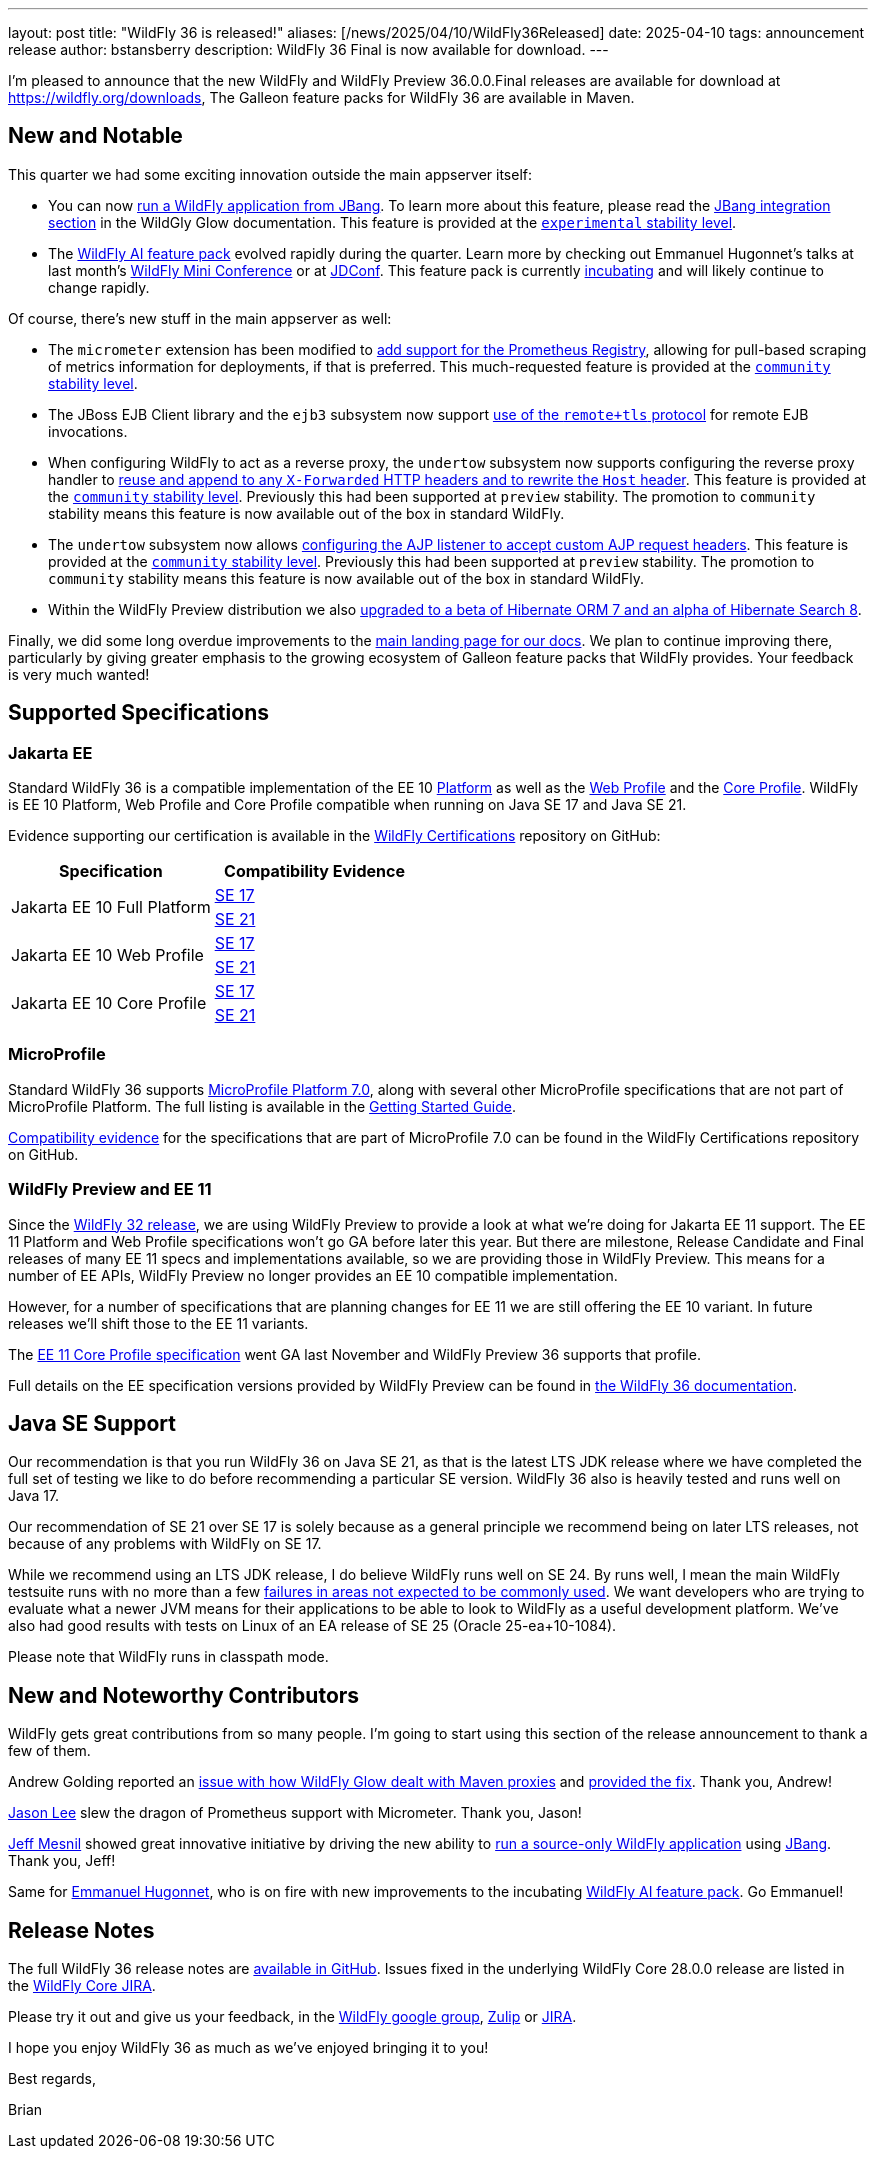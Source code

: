 ---
layout: post
title:  "WildFly 36 is released!"
aliases: [/news/2025/04/10/WildFly36Released]
date:   2025-04-10
tags:   announcement release
author: bstansberry
description: WildFly 36 Final is now available for download.
---

I'm pleased to announce that the new WildFly and WildFly Preview 36.0.0.Final releases are available for download at https://wildfly.org/downloads[https://wildfly.org/downloads, window=_blank], The Galleon feature packs for WildFly 36 are available in Maven.

[[new_and_notable]]
== New and Notable

This quarter we had some exciting innovation outside the main appserver itself:

* You can now link:https://docs.wildfly.org/wildfly-proposals/user-experience/jbang.html[run a WildFly application from JBang, window=_blank]. To learn more about this feature, please read the link:https://docs.wildfly.org/wildfly-glow/#jbang[JBang integration section, window=_blank] in the WildGly Glow documentation. This feature is provided at the link:https://docs.wildfly.org/36/Admin_Guide.html#Feature_stability_levels[`experimental` stability level, window=_blank].
* The link:https://github.com/wildfly-extras/wildfly-ai-feature-pack[WildFly AI feature pack, window=_blank] evolved rapidly during the quarter. Learn more by checking out Emmanuel Hugonnet's talks at last month's link:https://www.wildfly.org/events/wmc-202503.html[WildFly Mini Conference, window=_blank] or at link:https://www.youtube.com/watch?v=eeNxNVeQaS0[JDConf, window=_blank]. This feature pack is currently link:https://docs.wildfly.org/wildfly-proposals/wf-galleon/WFLY-19855_glow_spaces.html[incubating, window=_blank] and will likely continue to change rapidly.

Of course, there's new stuff in the main appserver as well:

* The `micrometer` extension has been modified to link:https://docs.wildfly.org/wildfly-proposals/observability/WFLY-18582_add-prometheus-endpoint-to-micrometer-extension.html[add support for the Prometheus Registry, window=_blank], allowing for pull-based scraping of metrics information for deployments, if that is preferred. This much-requested feature is provided at the link:https://docs.wildfly.org/36/Admin_Guide.html#Feature_stability_levels[`community` stability level, window=_blank].
* The JBoss EJB Client library and the `ejb3` subsystem now support https://docs.wildfly.org/wildfly-proposals/ejb/WFLY-13828-remote+tls-is-not-supported-by-EJBClient-and-remote-outbound-connection.html[use of the `remote+tls` protocol] for remote EJB invocations.
* When configuring WildFly to act as a reverse proxy, the `undertow` subsystem now supports configuring the reverse proxy handler to https://docs.wildfly.org/wildfly-proposals/undertow/WFLY-20477_reuse-x-forwarded_rewrite-host_community.html[reuse and append to any `X-Forwarded` HTTP headers and to rewrite the `Host` header]. This feature is provided at the link:https://docs.wildfly.org/36/Admin_Guide.html#Feature_stability_levels[`community` stability level, window=_blank]. Previously this had been supported at `preview` stability. The promotion to `community` stability means this feature is now available out of the box in standard WildFly.
* The `undertow` subsystem now allows https://docs.wildfly.org/wildfly-proposals/undertow/WFLY-20476_ajp-listener_allowed_attr_pattern_community.html[configuring the AJP listener to accept custom AJP request headers]. This feature is provided at the link:https://docs.wildfly.org/36/Admin_Guide.html#Feature_stability_levels[`community` stability level, window=_blank]. Previously this had been supported at `preview` stability. The promotion to `community` stability means this feature is now available out of the box in standard WildFly.
* Within the WildFly Preview distribution we also https://github.com/wildfly/wildfly/pull/18706[upgraded to a beta of Hibernate ORM 7 and an alpha of Hibernate Search 8, window=_blank].

Finally, we did some long overdue improvements to the link:https://docs.wildfly.org[main landing page for our docs, window=_blank]. We plan to continue improving there, particularly by giving greater emphasis to the growing ecosystem of Galleon feature packs that WildFly provides. Your feedback is very much wanted!

== Supported Specifications

=== Jakarta EE

Standard WildFly 36 is a compatible implementation of the EE 10 link:https://jakarta.ee/specifications/platform/10/[Platform, window=_blank] as well as the link:https://jakarta.ee/specifications/webprofile/10/[Web Profile, window=_blank] and the link:https://jakarta.ee/specifications/coreprofile/10/[Core Profile, window=_blank]. WildFly is EE 10 Platform, Web Profile and Core Profile compatible when running on Java SE 17 and Java SE 21.

Evidence supporting our certification is available in the link:https://github.com/wildfly/certifications/tree/EE10[WildFly Certifications, window=_blank] repository on GitHub:
[cols=",",options="header"]
|=======================================================================
|Specification |Compatibility Evidence
.2+.<| Jakarta EE 10 Full Platform
| link:https://github.com/wildfly/certifications/blob/EE10/WildFly_36.0.0.Final/jakarta-full-platform-jdk17.adoc#tck-results[SE 17, window=_blank]
| link:https://github.com/wildfly/certifications/blob/EE10/WildFly_36.0.0.Final/jakarta-full-platform-jdk21.adoc#tck-results[SE 21, window=_blank]
.2+.<|  Jakarta EE 10 Web Profile
| link:https://github.com/wildfly/certifications/blob/EE10/WildFly_36.0.0.Final/jakarta-web-profile-jdk17.adoc#tck-results[SE 17, window=_blank]
| link:https://github.com/wildfly/certifications/blob/EE10/WildFly_36.0.0.Final/jakarta-web-profile-jdk21.adoc#tck-results[SE 21, window=_blank]
.2+.<| Jakarta EE 10 Core Profile
| link:https://github.com/wildfly/certifications/blob/EE10/WildFly_36.0.0.Final/jakarta-core-jdk17.adoc#jakarta-core-profile-1001-tck-java-se-17-results[SE 17, window=_blank]
| link:https://github.com/wildfly/certifications/blob/EE10/WildFly_36.0.0.Final/jakarta-core-jdk21.adoc#jakarta-core-profile-1001-tck-java-se-21-results[SE 21, window=_blank]
|=======================================================================


=== MicroProfile

Standard WildFly 36 supports https://microprofile.io/2024/08/22/microprofile-7-0-release/[MicroProfile Platform 7.0, window=_blank], along with several other MicroProfile specifications that are not part of MicroProfile Platform. The full listing is available in the link:https://docs.wildfly.org/36/Getting_Started_Guide.html[Getting Started Guide, window=_blank].

link:https://github.com/wildfly/certifications/blob/MP7.0/WildFly_36.0.0.Final/microprofile-7.0/microprofile-7.0-full-certification.adoc[Compatibility evidence, window=_blank] for the specifications that are part of MicroProfile 7.0 can be found in the WildFly Certifications repository on GitHub.


[[preview-ee11]]
=== WildFly Preview and EE 11

Since the https://www.wildfly.org/news/2024/04/25/WildFly32-Released/[WildFly 32 release, window=_blank], we are using WildFly Preview to provide a look at what we're doing for Jakarta EE 11 support.  The EE 11 Platform and Web Profile specifications won't go GA before later this year. But there are milestone, Release Candidate and Final releases of many EE 11 specs and implementations available, so we are providing those in WildFly Preview. This means for a number of EE APIs, WildFly Preview no longer provides an EE 10 compatible implementation.

However, for a number of specifications that are planning changes for EE 11 we are still offering the EE 10 variant. In future releases we'll shift those to the EE 11 variants.

The link:https://jakarta.ee/specifications/coreprofile/11/[EE 11 Core Profile specification, window=_blank] went GA last November and WildFly Preview 36 supports that profile.

Full details on the EE specification versions provided by WildFly Preview can be found in https://docs.wildfly.org/36/WildFly_and_WildFly_Preview.html#ee-11-support-in-wildfly-preview[the WildFly 36 documentation, window=_blank].


== Java SE Support

Our recommendation is that you run WildFly 36 on Java SE 21, as that is the latest LTS JDK release where we have completed the full set of testing we like to do before recommending a particular SE version. WildFly 36 also is heavily tested and runs well on Java 17.

Our recommendation of SE 21 over SE 17 is solely because as a general principle we recommend being on later LTS releases, not because of any problems with WildFly on SE 17.

While we recommend using an LTS JDK release, I do believe WildFly runs well on SE 24. By runs well, I mean the main WildFly testsuite runs with no more than a few  link:https://issues.redhat.com/issues/?filter=12460273[failures in areas not expected to be commonly used, window=_blank]. We want developers who are trying to evaluate what a newer JVM means for their applications to be able to look to WildFly as a useful development platform. We've also had good results with tests on Linux of an EA release of SE 25 (Oracle 25-ea+10-1084).

Please note that WildFly runs in classpath mode.

//[[incompatibilities]]
//== Incompatible Changes

[[contributors]]
== New and Noteworthy Contributors

WildFly gets great contributions from so many people. I'm going to start using this section of the release announcement to thank a few of them.

Andrew Golding reported an link:https://issues.redhat.com/browse/WFLY-20499[issue with how WildFly Glow dealt with Maven proxies,window=_blank] and link:https://github.com/wildfly/wildfly-glow/releases/tag/1.4.1.Final[provided the fix, window=_blank]. Thank you, Andrew!

link:https://github.com/jasondlee[Jason Lee, window=_blank] slew the dragon of Prometheus support with Micrometer. Thank you, Jason!

link:https://github.com/jmesnil[Jeff Mesnil, window=_blank] showed great innovative initiative by driving the new ability to https://github.com/wildfly/wildfly-proposals/issues/688[run a source-only WildFly application, window=_blank] using https://www.jbang.dev/[JBang, window=_blank]. Thank you, Jeff!

Same for link:https://github.com/ehsavoie[Emmanuel Hugonnet, window=_blank], who is on fire with new improvements to the incubating link:https://github.com/wildfly-extras/wildfly-ai-feature-pack[WildFly AI feature pack, window=_blank]. Go Emmanuel!

== Release Notes

The full WildFly 36 release notes are link:https://github.com/wildfly/wildfly/releases/tag/36.0.0.Final[available in GitHub, window=_blank].  Issues fixed in the underlying WildFly Core 28.0.0 release are listed in the link:https://issues.redhat.com/issues/?filter=12460275[WildFly Core JIRA, window=_blank].

Please try it out and give us your feedback, in the link:https://groups.google.com/g/wildfly[WildFly google group, window=_blank], link:https://wildfly.zulipchat.com/#narrow/stream/196266-wildfly-user[Zulip, window=_blank] or link:https://issues.redhat.com/projects/WFLY/summary[JIRA, window=_blank].

I hope you enjoy WildFly 36 as much as we've enjoyed bringing it to you!

Best regards,

Brian
